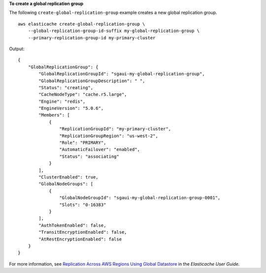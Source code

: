 **To create a global replication group**

The following ``create-global-replication-group`` example creates a new global replication group. ::

    aws elasticache create-global-replication-group \
        --global-replication-group-id-suffix my-global-replication-group \
        --primary-replication-group-id my-primary-cluster

Output::

    {
        "GlobalReplicationGroup": {
            "GlobalReplicationGroupId": "sgaui-my-global-replication-group",
            "GlobalReplicationGroupDescription": " ",
            "Status": "creating",
            "CacheNodeType": "cache.r5.large",
            "Engine": "redis",
            "EngineVersion": "5.0.6",
            "Members": [
                {
                    "ReplicationGroupId": "my-primary-cluster",
                    "ReplicationGroupRegion": "us-west-2",
                    "Role": "PRIMARY",
                    "AutomaticFailover": "enabled",
                    "Status": "associating"
                }
            ],
            "ClusterEnabled": true,
            "GlobalNodeGroups": [
                {
                    "GlobalNodeGroupId": "sgaui-my-global-replication-group-0001",
                    "Slots": "0-16383"
                }
            ],
            "AuthTokenEnabled": false,
            "TransitEncryptionEnabled": false,
            "AtRestEncryptionEnabled": false
        }
    }

For more information, see `Replication Across AWS Regions Using Global Datastore <https://docs.amazonaws.cn/en_us/AmazonElastiCache/latest/red-ug/Redis-Global-Datastore.html>`__ in the *Elasticache User Guide*.
